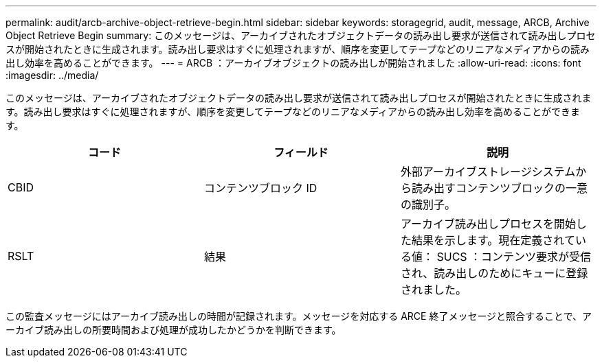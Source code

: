 ---
permalink: audit/arcb-archive-object-retrieve-begin.html 
sidebar: sidebar 
keywords: storagegrid, audit, message, ARCB, Archive Object Retrieve Begin 
summary: このメッセージは、アーカイブされたオブジェクトデータの読み出し要求が送信されて読み出しプロセスが開始されたときに生成されます。読み出し要求はすぐに処理されますが、順序を変更してテープなどのリニアなメディアからの読み出し効率を高めることができます。 
---
= ARCB ：アーカイブオブジェクトの読み出しが開始されました
:allow-uri-read: 
:icons: font
:imagesdir: ../media/


[role="lead"]
このメッセージは、アーカイブされたオブジェクトデータの読み出し要求が送信されて読み出しプロセスが開始されたときに生成されます。読み出し要求はすぐに処理されますが、順序を変更してテープなどのリニアなメディアからの読み出し効率を高めることができます。

|===
| コード | フィールド | 説明 


 a| 
CBID
 a| 
コンテンツブロック ID
 a| 
外部アーカイブストレージシステムから読み出すコンテンツブロックの一意の識別子。



 a| 
RSLT
 a| 
結果
 a| 
アーカイブ読み出しプロセスを開始した結果を示します。現在定義されている値： SUCS ：コンテンツ要求が受信され、読み出しのためにキューに登録されました。

|===
この監査メッセージにはアーカイブ読み出しの時間が記録されます。メッセージを対応する ARCE 終了メッセージと照合することで、アーカイブ読み出しの所要時間および処理が成功したかどうかを判断できます。
